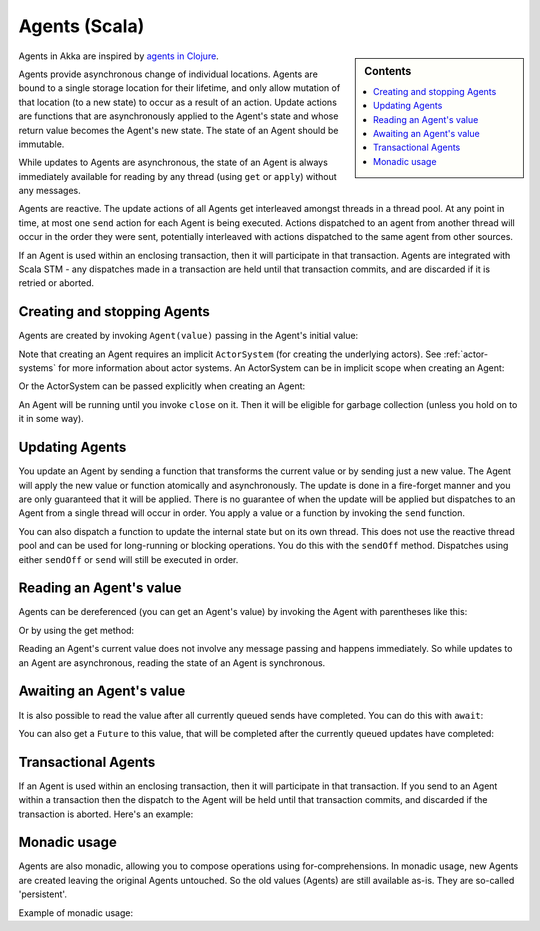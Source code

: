 .. _agents-scala:

################
 Agents (Scala)
################

.. sidebar:: Contents

   .. contents:: :local:

Agents in Akka are inspired by `agents in Clojure`_.

.. _agents in Clojure: http://clojure.org/agents

Agents provide asynchronous change of individual locations. Agents are bound to
a single storage location for their lifetime, and only allow mutation of that
location (to a new state) to occur as a result of an action. Update actions are
functions that are asynchronously applied to the Agent's state and whose return
value becomes the Agent's new state. The state of an Agent should be immutable.

While updates to Agents are asynchronous, the state of an Agent is always
immediately available for reading by any thread (using ``get`` or ``apply``)
without any messages.

Agents are reactive. The update actions of all Agents get interleaved amongst
threads in a thread pool. At any point in time, at most one ``send`` action for
each Agent is being executed. Actions dispatched to an agent from another thread
will occur in the order they were sent, potentially interleaved with actions
dispatched to the same agent from other sources.

If an Agent is used within an enclosing transaction, then it will participate in
that transaction. Agents are integrated with Scala STM - any dispatches made in
a transaction are held until that transaction commits, and are discarded if it
is retried or aborted.


Creating and stopping Agents
============================

Agents are created by invoking ``Agent(value)`` passing in the Agent's initial
value:

.. includecode:: code/akka/docs/agent/AgentDocSpec.scala#create

Note that creating an Agent requires an implicit ``ActorSystem`` (for creating
the underlying actors). See :ref:`actor-systems` for more information about
actor systems. An ActorSystem can be in implicit scope when creating an Agent:

.. includecode:: code/akka/docs/agent/AgentDocSpec.scala#create-implicit-system

Or the ActorSystem can be passed explicitly when creating an Agent:

.. includecode:: code/akka/docs/agent/AgentDocSpec.scala#create-explicit-system

An Agent will be running until you invoke ``close`` on it. Then it will be
eligible for garbage collection (unless you hold on to it in some way).

.. includecode:: code/akka/docs/agent/AgentDocSpec.scala#close


Updating Agents
===============

You update an Agent by sending a function that transforms the current value or
by sending just a new value. The Agent will apply the new value or function
atomically and asynchronously. The update is done in a fire-forget manner and
you are only guaranteed that it will be applied. There is no guarantee of when
the update will be applied but dispatches to an Agent from a single thread will
occur in order. You apply a value or a function by invoking the ``send``
function.

.. includecode:: code/akka/docs/agent/AgentDocSpec.scala#send

You can also dispatch a function to update the internal state but on its own
thread. This does not use the reactive thread pool and can be used for
long-running or blocking operations. You do this with the ``sendOff``
method. Dispatches using either ``sendOff`` or ``send`` will still be executed
in order.

.. includecode:: code/akka/docs/agent/AgentDocSpec.scala#send-off


Reading an Agent's value
========================

Agents can be dereferenced (you can get an Agent's value) by invoking the Agent
with parentheses like this:

.. includecode:: code/akka/docs/agent/AgentDocSpec.scala#read-apply

Or by using the get method:

.. includecode:: code/akka/docs/agent/AgentDocSpec.scala#read-get

Reading an Agent's current value does not involve any message passing and
happens immediately. So while updates to an Agent are asynchronous, reading the
state of an Agent is synchronous.


Awaiting an Agent's value
=========================

It is also possible to read the value after all currently queued sends have
completed. You can do this with ``await``:

.. includecode:: code/akka/docs/agent/AgentDocSpec.scala#read-await

You can also get a ``Future`` to this value, that will be completed after the
currently queued updates have completed:

.. includecode:: code/akka/docs/agent/AgentDocSpec.scala#read-future


Transactional Agents
====================

If an Agent is used within an enclosing transaction, then it will participate in
that transaction. If you send to an Agent within a transaction then the dispatch
to the Agent will be held until that transaction commits, and discarded if the
transaction is aborted. Here's an example:

.. includecode:: code/akka/docs/agent/AgentDocSpec.scala#transfer-example


Monadic usage
=============

Agents are also monadic, allowing you to compose operations using
for-comprehensions. In monadic usage, new Agents are created leaving the
original Agents untouched. So the old values (Agents) are still available
as-is. They are so-called 'persistent'.

Example of monadic usage:

.. includecode:: code/akka/docs/agent/AgentDocSpec.scala#monadic-example
